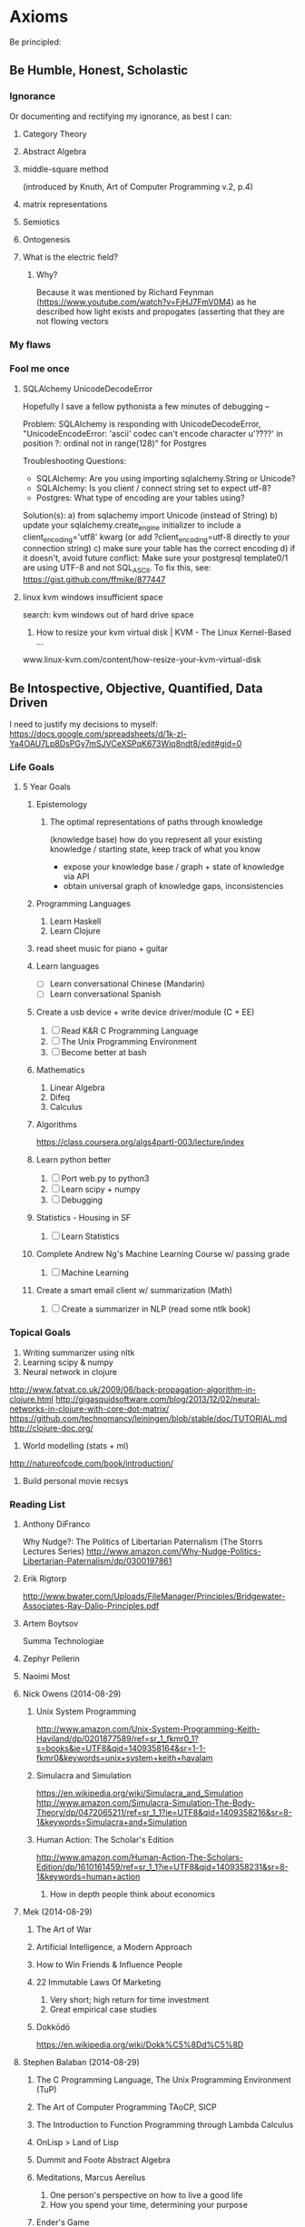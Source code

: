 * Axioms
Be principled:
** Be Humble, Honest, Scholastic
*** Ignorance
Or documenting and rectifying my ignorance, as best I can:
**** Category Theory
**** Abstract Algebra
**** middle-square method
(introduced by Knuth, Art of Computer Programming v.2, p.4)

**** matrix representations

**** Semiotics
**** Ontogenesis

**** What is the electric field?
***** Why? 
Because it was mentioned by Richard Feynman (https://www.youtube.com/watch?v=FjHJ7FmV0M4) as he 
described how light exists and propogates (asserting that they are not flowing vectors
*** My flaws
*** Fool me once
**** SQLAlchemy UnicodeDecodeError
Hopefully I save a fellow pythonista a few minutes of debugging --

Problem: SQLAlchemy is responding with UnicodeDecodeError, "UnicodeEncodeError: 'ascii' codec can't encode character u'\u????' in position ?: ordinal not in range(128)" for Postgres

Troubleshooting Questions:
- SQLAlchemy: Are you using importing sqlalchemy.String or Unicode?
- SQLAlchemy: Is you client / connect string set to expect utf-8?
- Postgres: What type of encoding are your tables using?

Solution(s):
a) from sqlachemy import Unicode (instead of String)
b) update your sqlalchemy.create_engine initializer to include a client_encoding='utf8' kwarg (or add ?client_encoding=utf-8 directly to your connection string) 
c) make sure your table has the correct encoding
d) if it doesn't, avoid future conflict: Make sure your postgresql template0/1 are using UTF-8 and not SQL_ASCII. To fix this, see: https://gist.github.com/ffmike/877447
**** linux kvm windows insufficient space
search: 
kvm windows out of hard drive space

1. How to resize your kvm virtual disk | KVM - The Linux Kernel-Based ...
www.linux-kvm.com/content/how-resize-your-kvm-virtual-disk

** Be Intospective, Objective, Quantified, Data Driven
I need to justify my decisions to myself:
https://docs.google.com/spreadsheets/d/1k-zl-Ya4OAU7Lp8DsPGy7mSJVCeXSPqK673Wiq8ndt8/edit#gid=0
*** Life Goals
**** 5 Year Goals
***** Epistemology
****** The optimal representations of paths through knowledge
(knowledge base) how do you represent all your existing knowledge /
starting state, keep track of what you know
- expose your knowledge base / graph + state of knowledge via API
- obtain universal graph of knowledge gaps, inconsistencies
***** Programming Languages
1. Learn Haskell
2. Learn Clojure
***** read sheet music for piano + guitar
***** Learn languages
- [ ] Learn conversational Chinese (Mandarin)
- [ ] Learn conversational Spanish

***** Create a usb device + write device driver/module (C + EE)
1. [ ] Read K&R C Programming Language
2. [ ] The Unix Programming Environment
3. [ ] Become better at bash

***** Mathematics
1. Linear Algebra
2. Difeq
3. Calculus

***** Algorithms
https://class.coursera.org/algs4partI-003/lecture/index
***** Learn python better
1. [ ] Port web.py to python3
2. [ ] Learn scipy + numpy
3. [ ] Debugging
***** Statistics - Housing in SF
1. [ ] Learn Statistics

***** Complete Andrew Ng's Machine Learning Course w/ passing grade
1. [ ] Machine Learning

***** Create a smart email client w/ summarization (Math)
1. [ ] Create a summarizer in NLP (read some ntlk book)

*** Topical Goals
1. Writing summarizer using nltk
2. Learning scipy & numpy
3. Neural network in clojure
http://www.fatvat.co.uk/2009/06/back-propagation-algorithm-in-clojure.html
http://gigasquidsoftware.com/blog/2013/12/02/neural-networks-in-clojure-with-core-dot-matrix/
https://github.com/technomancy/leiningen/blob/stable/doc/TUTORIAL.md
http://clojure-doc.org/
4. World modelling (stats + ml)
http://natureofcode.com/book/introduction/
5. Build personal movie recsys

*** Reading List
**** Anthony DiFranco
Why Nudge?: The Politics of Libertarian Paternalism (The Storrs Lectures Series)
http://www.amazon.com/Why-Nudge-Politics-Libertarian-Paternalism/dp/0300197861
**** Erik Rigtorp
http://www.bwater.com/Uploads/FileManager/Principles/Bridgewater-Associates-Ray-Dalio-Principles.pdf

**** Artem Boytsov
Summa Technologiae

**** Zephyr Pellerin
**** Naoimi Most
**** Nick Owens (2014-08-29)
***** Unix System Programming
http://www.amazon.com/Unix-System-Programming-Keith-Haviland/dp/0201877589/ref=sr_1_fkmr0_1?s=books&ie=UTF8&qid=1409358164&sr=1-1-fkmr0&keywords=unix+system+keith+havalam
***** Simulacra and Simulation
https://en.wikipedia.org/wiki/Simulacra_and_Simulation
http://www.amazon.com/Simulacra-Simulation-The-Body-Theory/dp/0472065211/ref=sr_1_1?ie=UTF8&qid=1409358216&sr=8-1&keywords=Simulacra+and+Simulation
***** Human Action: The Scholar's Edition
http://www.amazon.com/Human-Action-The-Scholars-Edition/dp/1610161459/ref=sr_1_1?ie=UTF8&qid=1409358231&sr=8-1&keywords=human+action
1. How in depth people think about economics

**** Mek (2014-08-29)
***** The Art of War
***** Artificial Intelligence, a Modern Approach
***** How to Win Friends & Influence People
***** 22 Immutable Laws Of Marketing
1. Very short; high return for time investment
2. Great empirical case studies
***** Dokkōdō
https://en.wikipedia.org/wiki/Dokk%C5%8Dd%C5%8D
**** Stephen Balaban (2014-08-29)
***** The C Programming Language, The Unix Programming Environment (TuP)
***** The Art of Computer Programming TAoCP, SICP
***** The Introduction to Function Programming through Lambda Calculus
***** OnLisp > Land of Lisp
***** Dummit and Foote Abstract Algebra
***** Meditations, Marcus Aerelius
1. One person's perspective on how to live a good life
2. How you spend your time, determining your purpose
***** Ender's Game

***** 1st paper on Denoising Autoencrypters Benjio 
http://jmlr.org/papers/volume11/vincent10a/vincent10a.pdf

**** Drew Winget (2014-08-29)
Creative commons

1. Represent patterns that are recapitulated in daily life, assumptions around which the world is organized
2. These are good examples of works written by people who cared and were genuinely trying to figure things out.
3. A lens into (trying to understand) your own opinions and thoughts
4. Organize a field of questioning in terms of daily experience which is universal across time.
***** Diophantus
Arithmetica
***** Confucius

***** The Republic (Plato)
https://en.wikipedia.org/wiki/The_Republic_(Plato)
Freedom, control, and purpose in society
1.
2.
3.

***** Phaedrus
How to behave ethically and control/balance one's passions in life?
1. 
2. 
3. 

***** The Theaetetus
What is knowledge?
1. Attempts to separate the field of epistemology into recovering knowledge or creation
constructivism v. intuitionism
2.
3.

***** Montaigne's Essays (Michel de Montaigne)
Drew's 1st pick, read in french
https://en.wikipedia.org/wiki/Essays_(Montaigne)
1. Quotes nearly every book
2. A lot of perspective, covers many topics
3. On education
4. Invented the term/genre essay to describe a piece of writing
essay -- (exigere: to weigh, essayer: to try)
ex·e·ge·sis -- (critical explanation or interpretation of a text, especially of scripture)

***** Euclid's Elements
Drew's 2nd pick
1. Biggest prerequisite mathematical book prior to 1900's 
2. One of Brewster Khale's favourite books, 

****** 1st book of apollonius's conics
1. 
2.
3.

******* Decartes Geometry
Directly addresses apollonius

1. discourse on method -- how to think, do science, properly
2. the geometry -- solving open problems
3. optics and meteorology

******* Newton's Principia Mathematica (1686)
- Rudolf Carnap's translation is the best
- read first two pages of each section
- the three laws of proper inference
http://archive.org/stream/newtonspmathema00newtrich#page/n0/mode/2up

******* Galileo's Discourse on two new sciences

***** Aristotle's Physics
Drew's 4rd pick
1. Joe Sachs translation -- preserves etymology and context of words Aristotle invents
2. Formalizing the way we experience time, motion, change, casuality, and chance. Named it phusei (natural, by nature)
3. Attempts to give definitions for time, motion, causality, and chance.

***** Schopenhauer
(Optional intro to Kant)
****** Critique of Pure Reason (Immanuel Kant)
Drew's 3rd pick
repeats himself, seems unedited
https://en.wikipedia.org/wiki/Critique_of_Pure_Reason
How reason fits into preconceived notions, senses, etc., and as a result, what limits of reason and 
Summarising 2000 years of thinking about how one can know things. Create a vocabulary 
1.
2.
3.

***** Decartes: Rules For The Direction Of The Mind

***** Great Books of the Western World
****** Marx
****** phenomenology of spirit
Georg Wilhelm Friedrich Hegel -- quintissential german philosophy

***** Mcconnell And Brue Economics 17th Edition

The optimal representation of paths through knowledge

***** Aristotle's Rhetoric
**** Ross Colby
***** Periodic Table
Basic building blocks for life
Defines our reality
***** Book recommendation for Tesla Give Henry Ford
***** The Physical Properties of Radiation
- Green cloth textbook from 50s, monograph (supposedly at stanford)
**** Nick Frugale
live and grow rich
** Be a Participant
*** GCC Great Conversation Congress
**** Epistemology
***** 2014-04-25 Fri (Drew, Mek, Andrew)

Re: Structure of Scientific Revolutions & Against Method & Logic of Scientific Discovery

Defining a different level of granularity

Newness: Change in the size or location of the boundaries of
reality. E.g. (paradigm shifts), the discovery of a piece of
knowledge which alters the internal consistency, or the boundaries, of
our observable world/discourse/reality (e.g. galileo).
refuting integrity

Novelty (normal science): Change in the density/granularity (# inner
circles, and inductively their sizes -- therefore novelty requires
newness?) or granularity (addition/removal of new consistent
circles). The introduction of an association or classification which
enhances our definition or understanding of an existing reality
(e.g. filling in knowledge).  E.g. A more effective model/approach,
which further supports the internal consistency of our relativity /
existing world

Any statement, by definition is a combination of newness and novelty,
even if these values are zero or negative. This is because each
universe of discourse is composed of subsets which are themselves
isolatable universes of discourse. The definition of newness and
novelty thus may have the potential to change depending on the context
/ scope / selection of the universe.

Parcellation: Or the re-partitioning/classification of a universe
(from the context/pespective of this parcellated universe) is thus
new, in that its size and location have changed, and novel, in that
their densities/granularity have too changed.

a subset of a previously understood reality is the change of either
size, location, ... of a smaller universe of discourse.

Human perspective: People prefer novelty over newness because we want to be able to focus
on problems without having the rug pulled from under our feet and
having to restart (unless we can guarantee that we will be restarting
something which allows us to reach greater heights in less time)

--

Mek:

All knowledge can be represented as a presumably infinite graph (needs
support/proof). Some of this graph is "known" (observable, and in some
cases infinitely calculatively/verifiably so; the result dividing by
2), some of it is unknown (unobservable). An alternate presentation of
Münchhausen's trilemma yields:

circular argument - a branch of logic in the graph is a cycle.
regressive argument - or rather recurrent argument (mathematical induction), a branch may be recursively expanded via a formula until either a base-case (ax
axiomatic argument - a base-case reached via a recurrent argument which carries the accumulative uncertainty inherent of all its parent arguments

"entscheidungsproblem" -> "Gödel's incompleteness theorems"

****** Terms
******* Epistemology - Definitions and Limitations of Knowledge
******** inventor
Scottish philosopher James Frederick Ferrier (1808–1864) (Encyclopaedia Britannica Online, 2007)
******** etymology
from Greek ἐπιστήμη, epistēmē, meaning "knowledge, understanding", and λόγος, logos, meaning "study of")



****** The Unmoved Mover - That which moves others but is not itself moved
The "unmoved mover" moves other things, but is not itself moved by any prior action. In Book 12 (Greek "Λ") of his Metaphysics, Aristotle describes the unmoved mover as being perfectly beautiful, indivisible, and contemplating only the perfect contemplation: itself. He equates this concept also with the Active Intellect

****** Trilemma (https://en.wikipedia.org/wiki/M%C3%BCnchhausen_trilemma)

If we ask of any knowledge: "How do I know that it's true?", we may provide proof; yet that same question can be asked of the proof, and any subsequent proof. 

The Münchhausen trilemma is that we have only three options when providing proof in this situation:

The circular argument, in which theory and proof support each other (i.e. we repeat ourselves at some point)
The regressive argument, in which each proof requires a further proof, ad infinitum (i.e. we just keep giving proofs, presumably forever)
The axiomatic argument, which rests on accepted precepts (i.e. we reach some bedrock assumption or certainty)


The following tropes for Greek skepticism are given by Sextus Empiricus, in his Outlines of Pyrrhonism. According to Sextus, they are attributed only "to the more recent skeptics" and it is by Diogenes Laertius that we attribute them to Agrippa.[1] The tropes are:

Dissent – The uncertainty of the rules of common life, and of the opinions of philosophers.
Progress ad infinitum – All proof requires some further proof, and so on to infinity.
Relation – All things are changed as their relations become changed, or, as we look upon them from different points of view.
Assumption – The truth asserted is merely a hypothesis.
Circularity – The truth asserted involves a vicious circle (see regress argument, known in scholasticism as diallelus)

**** Mtg w/ Drew
All watched over by machines of love and grace - Richard Brautigan (poem; Machines of Love and Grace)
***** Seeking 1% Self-Improvements:
One should spend their first 20 years learning about their lifestyles (or perhaps a computer should do this and learn your objectives based on your actions).
- How long should I sleep?
- When do I work best?
- Where are my biggest distractions? Where am I genuinely wasting time?
- How do I procrastinate better; more productively or efficiently?
- Which relationship are helping me live most healthfully? 

***** Curating and Maintaining Community
(the world needs to specify functions and definitions for this general concept)
- How much effort is needed by experts to maintain quality per user added to the network (this is likely not be linear)
 -- This is different than per contributor added (noam)

***** Web of Trust
(the world needs to specify functions and definitions for this general concept)
It's an optimization problem between:
who to let in your network and
what type of content you want.
Consideration: You don't want to miss out on good content but you also want to right content.

Prerequisite: Requires people must first determine their goals.

***** Automating Knowledge Recommendations
A recommender system which recommends content based on the entirety of your knowledge: optimizes for greatest entropy / opportunity to learn / fill gaps and fulfillment. It should also be forward looking and consider future knowledge (planning). This requires some degree of infrastructure and informed taxonomy / ontological organization.

***** On Improving Notification Systems
Planning for an event is not enough, it needs priorty levels + feedback

Calendars + push notifications lack priority / frequency ()
There is an 83% chance you will miss this meeting
Feedback loops

***** Idiot - Archive + Entity Resolve every idea
See whose interested in a problem / solution.
See how closely ideas overlap in requirements or impact 
Compare effectiveness of solutions

***** To Read
- continuity of parks
  
*** Response Essays
**** Akhil Aryan: Maximizing Experience
A Response to Akhil Aryan on Facebook
'My objective in life is to maximize the number of unique experiences that I can experience.
I'd like to "actually know" what everything "actually" feels like.'
https://www.facebook.com/doublea9000/posts/10152379108912307

Nor did I get the impression your objective was to achieve understanding or mastery -- these are separate objectives from acquiring diverse, meaningful experiences (albeit unavoidable, natural consequences thereof). 

First, let's re-align on the points we are discussing. Your original post mentions "maximize[ing] the number of unique experiences" you have, which is a quantitative statement. In your followup, you also mention consciousness which is a qualitative property. In the realm of experientiality, I refer to quality as perceivable utility (how good the experience is to you either objectively or subjectively), as well as your physical capacity to utilize it; awareness (consciousness, appreciation).

Thesis:
On an ideological level, let me begin by saying I support your general thesis that encountering more experiences has the potential to be better and statistically more impactful than sitting in house all day. I think your's is a great paradigm and rule of thumb by which to live. What I will proceed to propose is a framework for ensuring you achieve this (as close as possible to) optimally, based on your definitions of optimality. 

Limitations:
The reality is, even if you are out "collecting" experiences 24/7, there are physical bandwidth limitations and constraints to what you can experience. For example, it's likely difficult to fully appreciate eating at a 5 star restaurant, while having sex, at the same time as winning a $50M lottery, while watching Schindler's List, having diarrhea, getting punched in the face by Mike Tyson, and simultaneously having it revealed that your life is being broadcast live to the world, like the Truman Show -- granted this is an experience everyone should try at least once, if the opportunity presents itself.

Objections:
1. Being informed will induce selection bias
2. System inaccuracy
3. Decision making, itself, is a valuable experience (reinforced learning)

I appreciate the sentiments you may feel, that seeing data and following a formula will distort / impair your decision-making ability and be counter-productive to achieving spontaneity. This is why I do not suggest you build a system to make decisions for you. Instead, you may consider exploring how a model or framework can help (a) advise you on making choices which optimize your objectives*, (b) evaluate the effectiveness / balance of your approach compared to your goals, expectations, and success criteria and (c) discover or identify unexplored opportunities / low hanging fruit.

A second objection may be, a mathematical model is only "simulating" your decision making process, and it would be unacceptable for it to, even once, diverge/disagree from your thought process. On a scientific note, I encourage you to consider: you, as a person, are using some formula/algorithm to make your decisions, just like a computer does. Spontaneous, irrational decisions are a very real (stochastic) and important part of this formula. The key differentiation (especially as someone with a CEO mentality) is, when you personally make decisions, you feel in charge of, fully aware/informed, and likely responsible (ownership) for your decision. This mentality has many merits: there is both pleasure/utility in the uncertainty and accountability of physically being responsible for making a decision. Additionally, the act of making a decision (just as is true in a computational model) re-enforces your brain's internal decision accuracy (hopefully). On the other hand, restricting/limiting your decision capabilities to that of the human mind (rather than augmenting it with models which enable you to think on bigger scales) is a risk and an opportunity cost.

I think it is wise (and imperative) to be skeptical of blindly following a mathematical model. Being over-controlling/planning (falsely assuming we know the optimal selection/sampling strategy) for our experiences defeats (what I believe to be) your underlying impetus (pure spontaneity). There is (presumably great, untapped) opportunity and value in experiencing things which are illogical, unintuitive, or generally misunderstood. I think of indie music, abstract art, underground restaurants, new startups. Many great things, wine for example, have the potential to be great but take time to mature (if for no other reason than circumstantial; the stars aligning). And these most significant experiences may not be surfaced by some algorithm (due to signal to noise ratio or insufficient data/exposure to show up on radar). They require intuition. But the biggest mistake is that this expertise/intuition cannot be encoded within a model, and that there is not greater benefit within a hybrid, augmented human-computer model.

If you've gotten this far, there are significant reasons why augmenting your goal with a mathematical model is (not just a good idea but is) essential.

Necessity:
If I am agreeing with your reservations and your thesis, why did I say, "you should consider researching different selection heuristics / strategies for statistical sampling"? 

1. Your mission statement directly references maximization, which is a mathematical optimization (in your case, a stochastic optimization).
2. People are objectively inferior to computers at estimating[1] and random number generation. That is to say, relying on yourself, you likely won't come close to achieving the "spontaneity" you're after.
3. We as humans are physically incapable of reasoning about more data than we can possibly digest (let alone reduce the dimensionality of).

Humans are notoriously bad at estimation and generating randomness (you may be significantly better than the mass majority, but if you were to graph your attempts at true randomness against an algorithm, I think you would be discouraged). It's possible you feel your natural heuristics are better / more favorable models than pure randomness. If this is the case, you should strive to encode them so you can programatically make decisions at a larger scale. Again, I am assuming your goal is to maximize your number of spontaneous experiences -- you should mathematically know, by the way, what your definition of spontaneity is and what behaviors (maybe always saying yes) achieve the outcome.

Risks:
What are the dangers of not having a framework?

1. Local Optima / Unequal distribution
Especially if your goal is spontaneity (which will mean your experiences will be heavily weighted by the effects of spatial and temporal locality -- things which happen near your location and ...), it's easy 

2. Cycles
Like any graph search, you can get caught in loops or find yourself making the same choices, unintentionally.

3. Etc ...
Here's a lecture I gave at the University of Vermont on the PageRank algorithm which discusses the above risks, as well as several other graph search caveats and gotchas: http://www.cs.uvm.edu/~xwu/kdd/PageRank-09.pdf

How / Proposal:
What specifically should you be systematizing?

The ultimate problem I, in your shoes, would try to address with a mathematical model is, the equivalent of "How do you take a random sampling of the ocean without knowing the ocean's size?". The goal being to leverage tools to augment your brain power and help you reason about problems which require analysis of more data than you can physically keep in your head.

I don't recommend you develop a system for automatically deciding things for you, only a model to post-facto examine and review your experiences to see if they are actually as "spontaneous" as your success criteria and, if so, potentially discover what the consequences of this are (maybe all your experiences are in one geography, maybe there's low hanging fruit to try a certain class of experience; a sport, a relationship for example). As is done within evolutionary computation (see: genetic algorithms), I am referring to testing (manually reviewing, even) how good your selection process is for achieving your desired optimization criteria.

TL;DR (if you only read one section)
How does this actually manifest? What is the concrete manifestation of such a model? I would create a googledoc spreadsheet and every day (Benjamin Franklin style -- see his autobiography[2]) add an experience entry (or two or three). At the end of each week, check a few key metrics which are important to you concerning spontaneity -- perhaps location, people, domain/activity, emotional response elicited. Try to determine which weeks you had the most profound experiences and what the significant factors or circumstances were.

Challenge: (tongue and cheek)
Just keep in mind, I am specifically referring to having a framework which allows you to gauge your effectiveness at accomplishing your own goal of constant experiential immersion, and maximizing the quality and quantity of your experiences. You can take this as a challenge (i.e. I can do better without a model), but the only way for you to win the challenge and construct an academically compelling proof would be to develop a mathematical framework to express your results -- which is exactly what I am recommending to begin with. You could also do this anecdotally via approval of peers, a subsidiary metric like "success", "happiness", etc, but it is challenging to eliminate selection bias (one of the risks such a system aims to address).

Closing remarks:
None of us truly survive our experiences (perhaps via books and in the near future cryogenic freezing). The best we can do is efficiently and effectively use out time here. In terms of choosing a heuristic, I think a good success metric is to see (as you put it best) if you feel you're perpetually outside of your comfort zone.

re: (a) you probably wouldn't / shouldn't want to employ this strategy. It's likely to instill a bias which is indeed counter-productive to your spontaneity. A parallel is the feel of solving a math homework problem and having an answer in the back of the book for comparison -- such a safety net can be disadvantageous when you're faced with a problem having no such solution. Similarly, the same strategy could help you determine which elements of an experience made you feel a certain way, but you expressed concern for knowing / "understanding" why an experience was good. This is something I would want to know but I understand the complications and why you might not.

[1] https://en.wikipedia.org/wiki/Dunning%E2%80%93Kruger_effect Research conducted by Burson et al. (2006) set out to test one of the core hypotheses put forth by Kruger and Muller in their paper "Unskilled, unaware, or both? The better-than-average heuristic and statistical regression predict errors in estimates of own performance," "that people at all performance levels are equally poor at estimating their relative performance." In order to test this hypothesis, the authors investigate three different studies, which all manipulated the "perceived difficulty of the tasks and hence participants’ beliefs about their relative standing." The authors found that when researchers presented subjects with moderately difficult tasks, the best and the worst performers actually varied little in their ability to accurately predict their performance. Additionally, they found that with more difficult tasks, the best performers are less accurate in predicting their performance than the worst performers. The authors conclude that these findings suggest that "judges at all skill levels are subject to similar degrees of error."

[2] https://archive.org/details/autobiographybe00frangoog

**** Paul Graham's On Munger
I was talking to a vp of estates at chase about paul graham's "worldly
wisdom" essay and I thought someone else may benefit from my response.

the original essay is here: http://ycombinator.com/munger.html

"As per pg's worldly wisdom, the most insightful take home for me is
considering what one gains or (more interestingly to me) loses while
scaling. In our case, with Hackerlist, we have tremendous pressure to
scale up our platform and network but a large part of our value
proposition is maintaining an unmatched, high quality talent pool of
software engineers. This, psychologically, is very important for our
clients. We're also trying to be cautious of how we scale our team
(i.e.our strategy).

I am inspired by Git's (http://git-scm.com/) distributed approach
towards source code management and think many companies should aim to
scale in a similar way. This may be interpreted as any of several
advantages one gains in such a distributed system; removing a central
bottleneck or point of failure, increased autonomicity, smaller
working teams and less communication overhead. Our product reflects
our belief that the future of employment is predominantly distributed
and augmented by technology and tools. I believe in many teachings of
Brooks' Mythical Man Month, that continuously adding people to a
project (scaling a team) results in diminishing and, at some point,
negative returns. That said, I also believe there are tools and
strategies which can be applied to change what this graph looks like;
to mitigate when and at what rate this problem occurs and in many
cases eliminate it as a practical concern (it's like the difference
between choosing a linear versus quadratic algorithm). As an anecdote,
massive projects, like the Linux Kernel, continue to progress
relatively quickly, despite their complicated code base and reasonably
large contributor base, due to effective use of the right technologies
and strict adherence of strategies + standards for guiding development
(granted the project's complexity may be a self-selector for reducing
bike-shedding and allowing natural parallelization of work, but this
still needs to be coupled with effective and modular code structure +
a clear development strategy)

I typically find the real bottleneck in projects with large teams is
intimately tied to communication, manual review, or ineffective
management or development strategy. This can often be resolved by
deconstructing and analyzing problematic workflow, identifying areas
where expensive blocking occurs (i.e. periods where most people are
blocked / waiting) and then (1) automating process -- i.e. replacing
human/manually operated components with faster alternatives, (2)
introducing rules or practices to avoid or minimize these blockers
(which perhaps we can call management approach), or by (3) physically
altering the workflow (operations; e.g. substituting more efficient
steps for less efficient steps or trading off; sacrificing/dropping
inefficient steps in exchange for time savings).

I think the right management strategies and the right workflow are
critical, but my bet is technology is currently the lowest hanging
fruit and the largest, most rapidly evolving, opportunity for gains in
productivity."
**** Sean: A Uniftying Theory for Humor
My friend Sean forwarded me a very interesting read today about
classifying humor. It look a while to get into, but after getting a
page or two deep into the article, I read a passage which smacked me
in the face like a wet noodle. I found this summary to be refreshing,
elegant, and a great candidate for Occam's Razor:

McGraw and Caleb Warren, a doctoral student, presented their elegantly
simple formulation in the August 2010 issue of the journal
Psychological Science. Their paper, “Benign Violations: Making Immoral
Behavior Funny,” cited scores of philosophers, psychologists, and
neuroscientists (as well as Mel Brooks and Carol Burnett). The theory
they lay out: “Laughter and amusement result from violations that are
simultaneously seen as benign.” That is, they perceive a violation—”of
personal dignity (e.g., slapstick, physical deformities), linguistic
norms (e.g., unusual accents, malapropisms), social norms (e.g.,
eating from a sterile bedpan, strange behaviors), and even moral norms
(e.g., bestiality, disrespectful behaviors)”—while simultaneously
recognizing that the violation doesn’t pose a threat to them or their
worldview. The theory is ludicrously, vaporously simple. But extensive
field tests revealed nuances, variables that determined exactly how
funny a joke was perceived to be.

Enjoy the full article @ http://www.wired.com/magazine/2011/04/ff_humorcode

**** Jessy & Drew's Parser Project
For anyone who hasn't taken a Programming Languages or Compiler course (or who hasn't written a parser), it's worth knowing *what* parsers are why what Jessy is doing is cool.

Why should you care about parsers? They are the backbone and pre-requisites to nearly every important computer system we use (compilers, search engines, bioinformatics & gene sequencing, map systems, spell-checkers, translators).

Parsers, in one sentence, are what takes the text we type or enter, and, using rules it defines, turns it into pieces of data the computer understands. Compilers are similar (as they are built using parsers) in that they determine/decide what happens with this data, once the computer understands it.

Parsers, by themselves, are useful in any case where one wants to invent their own pattern, or way of representing information. Computer scientists call these specific patterns and their syntax Domain Specific Languages (DSLs). The concept is a lot more intuitive and accessible than you might think:

Acronyms, for example,are a type of DSL. It involves taking a long, complex, or difficult to say word and using its letters (or similar sounding letters) to shorten it.  Each academic *domain* uses their own system of abbreviations to simplify complicated terms -- like deoxyribonucleic acid becoming DNA. Or for hipsters, LOL become "laughing out loud".  In fact... DSL is an acronym, and may at first seem overwhelming because we as humans have to parse the acronym into other terms we understand! Enough about DSLs, back to parsers:

Parsers are special types of computer programs (software) which are responsible for:
a) defining grammatical rules (like those used in natural language) b) lexing: reading in strings of raw text [1]
c) tokenizing: identifying terms or clumps of characters in the text which are meaningful (such as a word or part of speech in English)
d) parsing: applying its rules from (a) to each word/token to derive meaning between their relationship or semantics of each word (like a group of words/tokens being a correct/valid English sentence).

You can probably imagine a programmer using a parser to create a limited version of the English language which reads in English sentences (maybe it reads your email) and determines/tags the part-of-speech for each word. This isn't too different from how spell-checkers and equivalent tools work.

If you've made it this far, you may want to jump deeper and learn how parsers work and how they are used. Parsers have *strategies* and *implementations*. A strategy describes how parsing is actually performed. Think of it like strategies for reading -- some cultures read left-right, like English. Some right-to-left, like Hebrew, some top to bottom, like traditional Chinese.

An implementation is how a parser's capabilities are exposed to a programmer (usually as a library or API for a specific programming language. For those interested, in Jessy's case, ANTLR is the implementation and LL(*) is the parsing strategy.

LL(*) describes a strategy for how the computer program (parser) reads and analyzes each symbol. Suffice to say, there are many different strategies... LALR, LL, LR, SLR, 

We use parsing every day. Imagine receiving an email with the text (computer scientists call this a "string" of text, because each character is strung together, almost like one of those candy necklaces) 

At a high level, the difference between LL parsing and LR parsing is that LL parsers begin at the start symbol and try to apply productions to arrive at the target string, whereas LR parsers begin at the target string and try to arrive back at the start symbol.

[1] For CS majors (I am using parsers to mean both parser and lexer, given in many implementations, parsers also implement lexical analysis).

** Be Expressive
*** Raps
**** Dolls
I have a double trouble, tricky, dirty two hair braided master puppet
With six strings and rusted knife, and god knows where this dummy's stuck it
Fuck it, chucky snuck in filled his bucket full of blood,
attack, throat hacked, mouth packed, stacked with layers of mud,
smiling back through his two buck teeth
and a laugh like Elmer, Fudd.
Doc! This ain't no funny dummy, I don't see no bugs bunny,

Better check my flow, cause you know my rhymes are runny--er
Than your nose, which blows
and exposes you and shows
beneath these tattered clothes
frozen in that aw-kward pose---over
exposed -- by my polyphonic prose...
which left you less composed than
an un--imposing-rosey--
may Queen-figurine
transposed against
an over-caff-i-nated wolverine

My sylla-bles are original, unpredicable, inexplicably ...
metaphysical, visual, miscible,
yet so subtley sophistical
and subliminal it' undeniably undismissible 
capital hill might as well make it criminally unremissible.

And it's not too supercritical
to say if they were transmittable --

your pitiful weak spittle might too be
passably admissible.

*** Poetry
**** Bark
Regret is this rotten slab of wood, before my hands how tall you stood.
How delightful, your cedar sawdust smell, even as your timber fell.
Your roots, we leave behind, I do not think you'll mind.

I must deny your final boon, to live by helping others bloom,
No sooner killed than be exhumed, to compliment a well lit room.
Your imperfections, they must be treated soon.

The pure feel of your finely sanded grains, your identity my fingers
deliquesce in moments. How many rings have your years painstakingly
crafted? They will be painted soon.

Your rhytidome, unsightly, stripped; a fresh coat of colored poison
drips. Should your new skin crack or chip, I'll restore you to your
former glory. How lovely you'll look soon after, freshly manicured,
brushed and stroked with tender care, with love. Love for paint, for
that is which we display.

Do not fret, my cedar tree. This same paint too covers me.
But lest we be truly seen, as we were meant to be?

**** Winter
The icy breeze speaks in whispers, with such crisp and chill, even the
hair on my arms are raised in attention. And the trees with their few
remaining leaves make no effort to include me in their dance and
song. Alone, my reality I embrace, air's frozen kiss upon my face, a
reminder I live in borrowed time and space.  But do I wish I instead
were warm, kept safe from fret and prey and storm, to live each day
since I were born 'neath shrouds of safety never torn? No, die I might
'neath 'morrows sky, I would have naught to sigh, for while a troubled
life I lead, I led that life and not a lie.

Of the nights' cold and the wind's bitter kiss. Below these heavens, I
am but for the gentle landing of the sky's refuse. Obliged, I wear its
dark frost as my evening attire. It weighs upon me, more heavily my
heart than my shoulders, but that I have accepted it, I cannot alone
be the one to remove it. And so it became that it is not for the chill
that I am cold.
** Be Understanding, Respectful, Open-minded, Considerate
I need to work on this.

** Be Provenant
*** Browser Tabs
**** Work
***** Pitch Deck
1. http://venturebeat.com/2014/04/03/8-tips-for-creating-the-perfect-pitch-deck-from-someone-whos-raised-75m/
2. [[http://www.businessinsider.com/reid-hoffman-startup-advice-and-linkedin-series-b-pitch-deck-2013-10#the-general-rule-is-one-business-model-drives-the-business-its-tempting-to-list-multiple-revenue-streams-because-youre-trying-to-prove-that-you-will-be-big-yet-when-consumer-internet-companies-do-this-investors-generally-see-a-red-flag-3][Reid Hoffman LinkedIn Series B Pitch Deck]]
3. [[https://docs.google.com/a/hackerlist.net/document/d/1iNS4coP5Eq57mRYB1nK-1HpXEhHzpVuS28UqlQV5mtw/edit#][Upscale Notes]]
4. [[https://docs.google.com/a/hackerlist.net/presentation/d/1z53G3zpwxPBrFnyZNFyZiiJsHJtJf3HcZOyeEKJqiME/edit#slide=id.p][Upscale Pitch Deck]]
***** Interface Inspiration
https://www.hackerrank.com/work
***** Landing Page
1. [[https://docs.google.com/a/hackerlist.net/document/d/1LbsSbmvnQYDraPDRkAFOBYF5feP0osrznnzxybFX-74/edit#][Landing Page Copy]]
***** Current Tech Challenges
****** Google Hangouts
***** Lead Gen
http://pamitc.org/iccv15/jobs.php
http://www.kdnuggets.com/webcasts/index.html
http://tricision.com/about-customer-targeting/
***** Templates
****** Speaking With Customers
****** Speaking With Hackers
****** Speaking With Investors/Advisors
**** Chinese

**** Music
**** Misc Articles
1. http://carlos.bueno.org/all.html

**** Global
***** Library
https://archive.org/details/Think_and_Grow_Rich - Think and Grow Rich
https://archive.org/details/autobiographybe00frangoog - Biography of Benjamin Franklin
https://archive.org/details/firstsixbooksofe00eucl - Euclid's Elements

***** Queue
http://www.cs.virginia.edu/~robins/YouAndYourResearch.html -- recommended by Mischief

***** Bookmarks
****** Philosophy

https://en.wikipedia.org/wiki/Dokk%C5%8Dd%C5%8D

Putting Time In Perspective
http://waitbutwhy.com/2013/08/putting-time-in-perspective.html

Give it five minutes
https://signalvnoise.com/posts/3124-give-it-five-minutes


******* Epistemology
Is Justified True Belief Knowledge? - http://www.ditext.com/gettier/gettier.html [U]

http://intuitionanalytics.com/other/knowledgeDatabase/
http://www.google.com/insidesearch/features/search/knowledge.html
https://en.wikipedia.org/wiki/Resource_Description_Framework
http://www.crystalinks.com/euclid.html

******** Knowledge Bases
http://dbpedia.org/About

******** Provenance

******** Fact verification
https://github.com/neyer/dewDrop

****** Effective Research
Cross Validation
http://edinburghhacklab.com/2013/12/the-main-trick-in-machine-learning/

****** Effective Learning

https://www.khanacademy.org/about/blog/post/95208400815/the-learning-myth-why-ill-never-tell-my-son-hes

****** Effective Management
******* Remote Teams

https://zapier.com/blog/how-manage-remote-team/

****** Sciences
******* Neuroscience

http://thehypertextual.com/2013/04/23/social-neuroscience-scarf-model-and-change-management/

******* Mathematics
https://en.wikipedia.org/wiki/List_of_important_publications_in_mathematics

******** Probabilistic Models
https://class.coursera.org/pgm-003

******** Linear Algebra
https://class.coursera.org/matrix-001

******** Topology
Henri Poincaré, "Analysis Situs" 1895 [U]
http://www.maths.ed.ac.uk/~aar/papers/poincare2009.pdf -- translation (english)
http://gallica.bnf.fr/ark:/12148/bpt6k4337198/f7.image -- original (french)

******** Statistics & Probability

Statistics Done Wrong
http://www.statisticsdonewrong.com/

Probabilistic Programming & Bayesian Methods for Hackers
http://camdavidsonpilon.github.io/Probabilistic-Programming-and-Bayesian-Methods-for-Hackers/

******* Physics
The Feynman Lectures on Physics
http://www.feynmanlectures.caltech.edu/

******** Quantum Mechanics
http://arstechnica.com/science/2012/05/disentangling-the-wave-particle-duality-in-the-double-slit-experiment/

******* Artificial Intelligence
******** Expert Systems
********* Recommender Systems
https://class.coursera.org/recsys-001/auth/auth_redirector?type=login&subtype=normal
******** Machine Learning
Caltech, Learning from Data -- https://www.youtube.com/watch?v=mbyG85GZ0PI&hd=1
Stanford, Machine Learning - https://www.coursera.org/course/ml
http://datasciencelab.wordpress.com/2014/01/10/machine-learning-classics-the-perceptron/
http://www.quora.com/What-are-some-good-books-on-machine-learning

16 Free eBooks On Machine Learning! http://efytimes.com/e1/fullnews.asp?edid=121516
http://natureofcode.com/book/chapter-10-neural-networks/
********* Deep Learning
******** Neural Networks & Deep Learning
https://class.coursera.org/neuralnets-2012-001In

Deep Learning; An MIT Press book in preparation
http://www.iro.umontreal.ca/~bengioy/dlbook/

Stanford UFLDL
http://ufldl.stanford.edu/wiki/index.php/UFLDL_Tutorial


********* Computer Vision
https://class.coursera.org/digital-001
https://class.coursera.org/images-002In
********** Captchas
https://www.mashape.com/daizisheng/bypass-captcha
http://www.boyter.org/decoding-captchas/
********** Anthropometry
http://www.openlab.psu.edu/tools/calculators/AnsurDimensionSelect.php

Performance of a 2D image-based anthropometric measurement and
clothing sizing system PIERRE MEUNIER† and SHI YIN‡
http://www.vis.ca/paper/ICESS.html

Development of Digital Anthropometric Circumferential 
Measurement System Based on Two Dimensional Images 
http://apiems.net/archive/apiems2010/pdf/HF/572.pdf


Precise Evaluation of Anthropometric 2D Software Processing of Hand in Comparison with Direct Method
Ehsanollah Habibi, Shiva Soury, and Akbar Hasan Zadeh
http://pubmedcentralcanada.ca/pmcc/articles/PMC3967428/

Study of 2D Automatic Anthropometric and Pattern Generation System 
http://www.aicit.org/IJACT/ppl/IJACT2502PPL.pdf

Automatic Human Body Parts Detection in a 2D Anthropometric System
http://link.springer.com/chapter/10.1007%2F978-3-642-33191-6_53

Anthropometry, Apparel Sizing and Design edited by Deepti Gupta, Norsaadah Zakaria
http://books.google.com/books?id=swCjAgAAQBAJ&pg=PA65&lpg=PA65&dq=2D+image+anthropometric+sizing+system&source=bl&ots=r7tMTRkW7j&sig=V9tkblnKMebaaEowxUja5N54ieM&hl=en&sa=X&ei=oNu7U-acHY-BogSzroDgCw&ved=0CF4Q6AEwCw#v=onepage&q=2D%20image%20anthropometric%20sizing%20system&f=false

Statistical Estimation of Human Anthropometry from a Single Uncalibrated Image
http://www.umiacs.umd.edu/~yaser/BookChapter.pdf

Performance of a 2D image-based anthropometric measurement and clothing sizing system.
http://www.ncbi.nlm.nih.gov/pubmed/11059458

A practical synopsis of methods of measurement in physical anthropology.
Montagu, M. F. Ashley
http://psycnet.apa.org/books/12018/

Measurement Techniques in Anthropometry
http://books.google.com/books?hl=en&lr=&id=Bkk8FuB0P4IC&oi=fnd&pg=PA25&dq=anthropometry&ots=u5VtM4Omn-&sig=jvw93c_hXtEKfbiUrwvFcAGC-aY#v=onepage&q=anthropometry&f=false

International Journal on Advances in Intelligent Systems, vol 6 no 3 & 4, year 2013, http://www.iariajournals.org/intelligent_systems/
A Human Surface Prediction Model Based on Linear Anthropometry
file:///home/mek/Downloads/intsys_v6_n34_2013_5.pdf

******* Computer Science / Metamathematics
******** Concepts
     Big O Notation
https://www.interviewcake.com/big-o-notation-time-and-space-complexity
******** Tools
********* K-Maps
K-Maps to simplify boolean algebra expressions
https://en.wikipedia.org/wiki/Karnaugh_map#Don.27t_cares
********* Regex
http://nbviewer.ipython.org/url/norvig.com/ipython/xkcd1313.ipynb
******** Topics
Understanding Partial Application and Currying
http://abdulapopoola.com/2014/08/18/understanding-partial-application-and-currying/

******** Programming Languages
********* Go
http://learnxinyminutes.com/docs/go/

********* Shell
http://www.shelldorado.com/links/

********* Python
How fast can we make interpreted Python?
http://arxiv.org/abs/1306.6047

Python performance
http://www.huyng.com/posts/python-performance-analysis/

Debugging Python
https://zapier.com/engineering/debugging-python-boss/

Python Decorators List
https://wiki.python.org/moin/PythonDecoratorLibrary

http://akaptur.github.io/blog/2013/11/15/introduction-to-the-python-interpreter-2/
http://lucumr.pocoo.org/2014/8/24/revenge-of-the-types/
http://jessenoller.com/good-to-great-python-reads/
https://packaging.python.org/en/latest/ -- packaging
http://guillaume.segu.in/blog/code/487/optimizing-memory-usage-in-python-a-case-study/

********* Haskell
********* OCaml
http://queue.acm.org/detail.cfm?id=2038036
http://www.fatvat.co.uk/2009/08/some-haskell-data-structures.html
******** Scaling Infrastructure
http://www.kegel.com/c10k.html
******* Philology
******** Linguistics / NLP
https://class.coursera.org/nlp
https://class.coursera.org/nlangp-001

Coursera Columbia University NLP
https://www.coursera.org/course/nlangp?from_restricted_preview=1&course_id=970276&r=https%3A%2F%2Fclass.coursera.org%2Fnlangp-001%2Fclass

Log Mining
http://isquared.wordpress.com/2014/04/24/mining-search-logs-for-usage-patterns/

Natural Language Processing
http://www.nltk.org/book/

******** Philology / Languages
********* Chinese
********** Dictionary
http://www.wordreference.com/zhen/
********** Literature
http://ctext.org/art-of-war/laying-plans?en=off

****** Epistemology
Library Genesis
http://gen.lib.rus.ec/

****** Data Science
Data Science - https://www.coursera.org/course/datasci
http://jeroenjanssens.com/2013/09/19/seven-command-line-tools-for-data-science.html

****** Publishing Industry

http://www.slj.com/2013/06/research/sljs-average-book-prices-2013/

****** Hardware

******* Hardware-Software Interfaces
https://class.coursera.org/hwswinterface-002

******* Electrical Engineering
https://class.coursera.org/eefun-001/auth/auth_redirector?type=login&subtype=normal

****** Programming 
https://github.com/vhf/free-programming-books/blob/master/free-programming-books.md#professional-development

******* Environment

SSH Kung Fu
http://blog.tjll.net/ssh-kung-fu/

http://www.harding.motd.ca/autossh/


******** Editors
http://editorconfig.org/
********* Vi / Vim
http://learnvimscriptthehardway.stevelosh.com/preface.html
http://yannesposito.com/Scratch/en/blog/Learn-Vim-Progressively/
http://vimcasts.org/
********* Emacs
http://batsov.com/articles/2012/02/19/package-management-in-emacs-the-good-the-bad-and-the-ugly/

******* Agile Workflows

http://www.versionone.com/


******* Neuroscience
http://thehypertextual.com/2013/04/23/social-neuroscience-scarf-model-and-change-management/



******* Improve Programming
http://codingbat.com/
http://exercism.io/
http://bob.ippoli.to/archives/2013/09/18/exercism/
http://cm.bell-labs.com/cm/cs/tpop/




******* Software Quality Assurance & Tooling

******** Git
http://marklodato.github.io/visual-git-guide/index-en.html
https://github.com/cjbarber/ToolsOfTheTrade
https://github.com/nvie/gitflow
http://www.nolte-schamm.za.net/2013/05/git-rebase-fun/

******** Dependency Management

https://gemnasium.com/

****** Design Principles

https://news.layervault.com/
http://soshitech.com/2014/01/27/why-simple-websites-are-scientifically-superior/

******* Frameworks

http://www.getskeleton.com/
http://purecss.io/base/
http://www.polymer-project.org/

****** Visualizations

http://mariandoerk.de/

****** Influential Books

http://cspray.github.io/my.so-archive/100-most-influential-programming-books.html

****** Information Retrieval / Search
******* Entity Resolution
****** Papers
https://www.academia.edu/4404136/Entity_Matching_in_Online_Social_Networks Entity Matching in Online Social Networks
- The best single feature is “Jaro Winkler Name Similarity” with AUC of 0.9504 (based on the “only x” procedure).
- The top five features are all name based features.
https://www.cs.umd.edu/~mbilgic/pdfs/gd05.pdf D-Dupe: An Interactive Tool for Entity Resolution in Social Networks (University of Maryland)
http://vldb.org/pvldb/vol5/p2018_lisegetoor_vldb2012.pdf Entity Resolution: Theory, Practice & Open Challenges
http://arxiv.org/abs/1404.3017 A Link-based Approach to Entity Resolution in Social Networks
****** APIs
http://www.publicapis.com/fullcontact/fullcontact-person
http://www.publicapis.com/community/disco
******* People Search
http://stackwho.herokuapp.com/

****** Movie Analysis

http://bugra.github.io/work/notes/2014-02-15/imdb-top-100K-movies-analysis-in-depth-part-1/
http://grouplens.org/

****** Reading List

****** Business & Entrepreneurship

******* Incorporation
1. Incorporating, Incorporation Questionaires
2. MoU
3. RSPAs, Stock Certificates, 83(b)
- https://sharewave.com/
- https://www.esharesinc.com/
- http://www.startupcompanylawyer.com/2008/02/15/what-is-an-83b-election/

******* Executive Summary, Pitch Deck
Estimating lifetime value [U]
http://lsvp.com/2012/06/15/how-to-estimate-lifetime-value-for-an-ecommerce-business-sample-cohort-analysis/

******* Pitching, Presenting
http://justinkan.com/how-to-pitch-your-startup-on-stage

******* Pricing
http://conversionxl.com/pricing-experiments-you-might-not-know-but-can-learn-from/

******* Companies I follow

1. http://smarterer.com/




******* Growth Campaigns

http://andrewchen.co/2014/07/08/theres-only-a-few-ways-to-scale-user-growth-and-heres-the-list/
http://u-psa.de/cheat-sheets/seo-onpage-cheat-sheet.pdf
http://gibbon.co/hatimotarid/master-inbound-marketing/the-persona-driven-keyword-research-process
http://www.evanmiller.org/how-not-to-run-an-ab-test.html
http://www.qubitproducts.com/sites/default/files/pdf/most_winning_ab_test_results_are_illusory.pdf

****** Music
******* Sightreading
http://www.zebrakeys.com/lessons/preparation/pianolayout/?id=1


****** Userful UI Components
http://demos.telerik.com/kendo-ui/gantt/index
http://bl.ocks.org/mbostock/1667367
http://www.billdwhite.com/wordpress/2013/08/15/d3-treemap-label-truncation/
http://bost.ocks.org/mike/sankey/

******* Drew Winget Recommendations
I would recommend this after having read Interactive Data Visualisation for the Web (This is a short, easy book, assuming you have a little patience), and these articles by Mike Bostock:
http://bost.ocks.org/mike/join/
http://bost.ocks.org/mike/circles/
http://bl.ocks.org/mbostock/3808218
http://bl.ocks.org/mbostock/3808221

The Presentation on how d3.js binds data under the hood.

To get deeper, read: http://bost.ocks.org/mike/selection/


****** Hackerlist
******* Software to try

http://close.io/

******* Employment Websites
http://careers.stackoverflow.com/jobs/tag/face-recognition
https://www.employiq.com/jobs/all/c-programming

****** Hackerquarters
*** Daily Journals
**** Learning Chinese
***** Learning, in general

Learning involves two stages. Learning how to learn, and then actually
learning. That is to say, a substantial portion of the learning
process for a new domain involves determining which practices,
resources, and methods are most effective. Building an effective
learning model or framework requires one first has choosen criteria
for measuring or evaluating progress, which is typically satisfied by
a set of goals.

****** Choosing Goals
My goals is to be able to have:
1. text conversations 
2. translate and read a chinese classic piece of literature
3. participate in basic conversation
4. read signs in san francisco
5. travel to china without dying, or worse, offending anyone

****** Successful Frameworks
In some cases where we have prior experience, we can apply
methodologies we've identified as successful to similar domains. Many
techniques for learning French can be obtained, for instance, from
having first learned another romance language. For a topic which
is significantly foreign to us, we must rely on others' knowledge
(e.g. take a course, read a book, hire a tutor) or evolve our own
strategies and frameworks to structure our learning.

If this is an exercise which you find challenging, consider reading a
book like Polya's, "How to Solve It" [3] or "How to Learn Anything
Quickly" [4]. It may seem silly, but learning strategies for
approaching learning (while quite meta in principle) is much the same
as "teaching a [wo]man to fish".

****** Words of warning
My personal experience is, great resources can come from anywhere, but
they are often incomplete (in terms of gaps in content or
unsatisfactory features) and need to be supplimented with other
sources. An example is relying on one website for learning stroke
order and another for pronounciation. There is a lot of risk in
relying on too many fragmented sources as they will likely have
disagreements about what content should be introduced and
when. Additionally, context switching (changing from concentrating on
one source to another) is distracting -- it takes time to adjust to
different teaching styles.

Building your framework or strategies on top a central foundation,
like a lesson book or a native speaking tutor is likely the most
effective (not necessarily the cheapest) way to bootstrap learning.

****** My Learning Philosophy

My personal preference is, I prefer not spending money on
resources. I'd much rather repay the community with learnings of my
own. That said, I appreciate some resources require significant
investment and care in order to exist and if I have to pay for
anything, I'd rather it be knowledge. Wikipedia and the Internet
Archive, for instance, have necessary server and electricity costs in
order to be able to provide their services to the public -- I take
pride in supporting these costly initiatives which aim to make
knowledge more open and accessible.

That said, as I believe knowledge should be accessible to everyone, I
am going to try to highlight resources which can be legally obtained,
free of charge.


***** Why Chinese

Largest population. More than 5 times more people speak Mandarin
Chinese than speak English. [1]

Applicability / Competitive Advantage. There is a large spanish
speaking community in california. Spanish is a more widely spoken
language than English, world wide. I took spanish for five
years. Other than ordering food in Spanish restaurants, reading the
occasional spanish news paper, and travelling to Mexico and Costa
Rica, I haven't had many practical opportunities for applying the
language. Perhaps this is due to cultural differences or a side effect
of not having many spanish friends I can speak with on a regular
basis. My personal experience is, I found a lot more Chinese speaking
people in my computer science classes than Spanish speaking and
honestly, being able to communicate with academics and researchers who
share my interests is very important to me. Finally, a great deal of
the world's manufactoring occurs in China. If you can't ask questions
as a native, it's easy to be taken advantage of.

Friends. The top reason why I am learning chinese is, I have a lot of
smart friends who I respect who decided to learn Chinese. I don't want
to be left out of conversations.

It's different. German, french, spanish, and itallian are all
relatively similar. They use roman characters, have comparable
grammars, and even cognates. If you know a few words in a sentence,
there's a chance you can guess the other words. Moreover, you can at
least sound them out and read these languages, even if you have no
idea what you're reading. Chinese, on the other hand, is like learning
two languages: the written language and the spoken language. I am
unaware of any way (patterns, strategies) of infering written
characters from spoken Chinese or vice versa. By the way, did you know
vice versa means "a change", "an alternate order" (vice) "turn about"
(versa) -- thus the "order turned about"? I find etymology, as in this
example, to be a great way to remember words, discover similar roots,
and achieve greater understanding of a language.

Cultural Insight, Literature. The language has unique idioms and
insights. There The Four Books & Five Classics [2], The Art of War

[1] http://www.infoplease.com/ipa/A0775272.html
[2] https://en.wikipedia.org/wiki/Four_Books
[3] http://books.google.com/books/about/How_to_Solve_It.html?id=z_hsbu9kyQQC
[4] http://www.amazon.com/Learn-Anything-Quickly-Ricki-Linksman/dp/0760728364


***** If not Chinese

I contemplated learning japanese, but there just aren't enough
speakers outside of japan. I occassionally read manga or watch anime
so I thought these activities could be a good way to keep myself
engaged and accountable to practicing a language. I also have
contemplated learning hebrew, croation, or russian, because I have
family in these places and the languages offer similar challenges.

I can sound out basic german, french, and spanish phonetically. Given
chinese characters (hanzi) I am complete illiterate.


***** Experiments

1. I am going to pick one piece of classic Chinese literature and start learning / copying its characters and translating it.

2. Conversations


***** Resources (in order of discovery)

****** Dialogues
https://www.youtube.com/playlist?list=PL0A5BF42C1FBB672B
http://cctv.cntv.cn/lm/learningchinese/program/index.shtml

****** Phrases
https://en.wikibooks.org/wiki/Chinese_(Mandarin)/Lesson_2

****** Character Lookup

http://www.nciku.com/

****** Dictionaries

http://www.mdbg.net/chindict
http://www.nciku.com/

****** Explained Texts

http://ctext.org/dictionary.pl?if=en&id=20910

****** Pronounciations

http://dictionary.hantrainerpro.com/
http://www.standardmandarin.com/
http://www.nciku.com/

****** Stroke Order

http://www.chinesehideout.com/tools/strokeorder/index.php?c=%E4%BD%A0%E5%A5%BD


***** First steps

Learning Chinese so far has been a frustrating process, mostly because
learning a language, itself, is an art. What is the best way to
practice? What are the best resources? What are common mistakes?

I decided it could be helpful for me to document my progress.

****** Choose a Goals
My goals is to be able to have
1. text conversation
2. read ____
3. speak basic conversation
4. read signs in san francisco
5. travel to china and not die

****** Process

1. graspchinese.com

I keep an electronic document with words as 


2. Lined paper


2. Flashcards

I use paper flash cards as one of the most important elements to
memorizing chinese characters (or hanzi) is drawing them using the
correct stroke orders.

3. Literal meaning

Don't settle for colloquial translations, try to understand literal
meaning. For instance, it is often taught that 你好 (Ni3 Hao3) means
hello. It really means "you" (ni3) "good" (hao3). Once you commit to
breaking phrases down to, and understanding, the language's simplest
components, you begin to notice trends which make future learning much
faster.



***** What to read
https://en.wikipedia.org/wiki/Four_Books_and_Five_Classics

**** Learning Music
**** Learning Math

*** The Browser Graph
Objective: Browser extension, passively record all links visited (and
their order / path of access). Provide keyboard shortcuts to
"favorite", "ignore", etc. Label + tag resources as collections.
**** Meta Provenance Example (Browser Graph)

[[https://www.google.com/search?q=build+a+graph+of+every+webpage&oq=build+a+graph+of+every+webpage&aqs=chrome.0.69i57j69i62l3.4737j0&sourceid=chrome&ie=UTF-8#q=graph+browser+history][Google: graph browser history]]
    http://www.donationcoder.com/forum/index.php?topic=25960.0
	http://publicmind.in/blog/firefox-extensions-to-improve-history-tools/ 21:00 2014-02-09 Sun

    [[http://sean.voisen.org/blog/2007/02/the-broken-browser-history/][The broken browser history - February 25, 2007]]    
        [[http://pathway.screenager.be/download/][Pathway]] - Sean Voisen, "Pathway is the first step I’ve seen towards browser history done
	right. A Mac application designed for navigating Wikipedia, Pathway
	records your browsing history as a traversable spring graph, making it
	easy to see and immediately remember how you moved from one article in
	Wikipedia to another. Nodes are added to the graph as pages are
	loaded, with lines between nodes representing the path followed from
	one page to the next. Relationships are made obvious."

    [[http://superuser.com/questions/49192/is-there-a-browser-which-saves-history-as-a-graph][stack exchange: Is there a browser which saves history as a graph]]
        [[https://addons.mozilla.org/en-US/firefox/addon/session-history-tree/][Firefox Add-On Session History Tree 1.0.1]]
	[[https://chrome.google.com/webstore/detail/visual-history/emnpecigdjglcgfabfnmlphhgfdifaan][Chrome Extension: Visual History]]

https://www.google.com/url?sa=t&rct=j&q=&esrc=s&source=web&cd=6&ved=0CGAQFjAF&url=http%3A%2F%2Farxiv.org%2Fpdf%2F1304.2610&ei=m1L4UvHdG5LboATa5oHQAw&usg=AFQjCNHM3SaUiq9lrNYE8OJQ5fBtoqRBzA&bvm=bv.60983673,d.cGU&cad=rja

http://ausweb.scu.edu.au/aw99/papers/eklund2/paper.html
http://www.cs.umd.edu/hcil/pad++/papers/hypertext-98-padprints
https://www.google.com/url?sa=t&rct=j&q=&esrc=s&source=web&cd=1&cad=rja&ved=0CCkQFjAA&url=http%3A%2F%2Fwww.academia.edu%2F2035515%2FNAVIR_Navigation_and_Visualization_of_Information_Retrieved&ei=Q1b4UoHmM8HooATh24LYCw&usg=AFQjCNEEMtqaGjw7F5_1UqSNQPVMZeVfNA&bvm=bv.60983673,d.cGU

For Mark: http://www.esstt.rnu.tn/utic/tica2007/sys_files/medias/docs/p10.pdf

http://joel.dumoulin.home.hefr.ch/Projects/NAVIR/index.html
http://joel.dumoulin.ch/projects/ -- found email: joel.dumoulin@hes-so.ch
http://joel.dumoulin.home.hefr.ch/Projects/NAVIR/Prototype/NAVIR.html
http://www.ra.ethz.ch/cdstore/www6/Posters/710/hg.html

**** Implementations
***** Santiago Ortiz (the master)
Goal: [[http://intuitionanalytics.com/other/knowledgeDatabase/][Santiago Ortiz's Personal Knowledge Graph]]
Storage: https://delicious.com/moebio
[[http://searchengineland.com/10-alternatives-to-delicious-com-bookmarking-59058][10 alternatives to Delicious (for bookmarks)]]
***** Browser Extensions
****** HistoryTree (provenace)
http://appscout.pcmag.com/web-browsers/271353-history-tree-lets-you-visualize-your-firefox-browsing-history
****** VisualHistory
https://chrome.google.com/webstore/detail/visual-history/emnpecigdjglcgfabfnmlphhgfdifaan
***** Designs
http://research.ecuad.ca/lightbeam/hypothesis1.html
***** Guess - Graph Exploration System
http://guess.wikispot.org/Bookmarks

**** Academic Research
http://furius.ca/tengis/doc/design/design.html
http://arxiv.org/pdf/1304.2610.pdf
http://www.cs.umd.edu/class/spring2001/cmsc838b/Apps/presentations/Matthias_Mayer/

*** Provenance
**** Nginx SNI
**** Google Hangouts + OAuth
1. [[https://developers.google.com/+/web/signin/server-side-flow][Google+ Server Side Oauth Flow]]
2. For python3.4 pip install git+https://github.com/enorvelle/GoogleApiPython3x.git
3. [[https://console.developers.google.com/project/600878003368/apiui/credential?authuser=1][Get/Set Oauth Credentials]]
4. [[https://code.google.com/apis/console/b/1/?noredirect&pli=1#project:600878003368:hangout][Hangout App settings]]
5. [[https://security.google.com/settings/u/1/security/permissions?pli=1][Revoking OAuth Access (for testing)]]
6. [[https://developers.google.com/+/hangouts/button#invite_parameters][Hangout Buttons]]
7. [[https://support.google.com/a/answer/2691194?hl=en][Your or may need to enable OnAir for HoA]]
8. [[https://www.youtube.com/watch?v=ia3Hr0qAEac][Youtube live coding session on Hangouts]]
9. [[http://life.scarygami.net/hangoutapps/][Step by step tutorial on hangouts (1 of 2)]]
10. [[http://life.scarygami.net/hangoutapps2/][Step by step tutorial on hangouts (2 of 2)]]
11. [[https://www.youtube.com/watch?v=Al4SbeVyLm4&feature=youtu.be][Youtube video on: Including Hangout in your Website]]

**** Steps for starting a startup
http://www.orrick.com/Practices/Emerging-Companies/Startup-Forms/Pages/Forms-Founders.aspx
- 83(b)
**** Presence tracking + notification systems
**** Price perception
1. [UNREAD] http://harvardmagazine.com/2006/03/the-marketplace-of-perce.html
2. [IMPORTANT FIGURE] http://en.wikipedia.org/wiki/Dan_Ariely


10. Machine Learning
[UNREAD] http://ufldl.stanford.edu/wiki/index.php/UFLDL_Tutorial
[DATASET] https://www.kaggle.com/c/facebook-recruiting-iii-keyword-extraction/data

** Be Accountable & Just
Every time I read a link (or at least for some class / category of
resource) I should need to write a sentence as to why I am visiting
the link, what it accomplishes. This friction is necessary.

^ PROVE IT. (document or it didn't happen)

** Be Sustainable
*** Smart Homes
** Be a Curate
*** The Laws of Science

*** The Branches of Mathematics
Towards a navigatable dependency graph for all topics of mathematics and everything.
http://www.math.niu.edu/~rusin/known-math/index/
*** Epistemology: Types of Questions
What formal research (mathematics) is being done towards enumerating
all types of questions into axiomatic classes? Who researches
epistemology whom I can speak with?

Who, what, when, where, why, and how are fine top-level axioms
(emergent from language) but it's unclear whether they are
exhaustive. More importantly, by themselves / absent of context, they
only communicate (or constitute) part of a question. It does make me
curious, from a philology perspective, whether there are languages
which present additional directives for phrasing questions.

I am more interested (than these directives) in a formal computer
system being capable of composing (read: asking) any question a human
can, and constructing questions we haven't thought to ask yet. I don't
think an "exhaustive" framework is achievable, but I do think we can
approach it within the context of different dimensions. That is to
say, I assume as we create more advanced frameworks for asking
questions, we'll be able to ask higher dimensional questions (just
like, in the context of math, a full understanding of a point in 1D
allows us to speculate about lines in 2D and, inductively, that of
planes in 3D, and so on).

I believe there is a limit (namely time; lifespan, human race, and
rate of biological evolution) to what a person can think and
conceptualize. Computers have the potential to help us frame and ask
questions we can't conceptualize or reason (there's a limit to what we
can experience, in terms of biological sensors, signal processing &
computational power, and dimensionality reduction). I believe this is
the only practical, sustainable solution to the future of research and
towards our understanding of topics like quantum mechanics (which
increase in complexity and often experiment cost and diminish in
returns). Here's an incredibly corny video which anecdotally
demonstrates the limits of our understanding :
https://www.youtube.com/watch…

Example Axioms:
- How do we classify x (classification is a top-level axiom, perhaps?)
-- What are the properties of x
-- What is the functional relationship between x and y
--- How does x behave
---- Why does x exhibit y
---- What does x ___ like? (where ___ is a sense)
--- What depends on x / does x depend on (DAG)
--- What happens when one applies, maps, reduces y / x
-- What is the probability of x (given a ... y, z)
-- What is measurably similar to x (and how/what do we measure)

Many of these questions have native encodings / abstractions within
programming languages -- compareTo, map/apply/reduce. Maybe I am
applying too many preconceived CS biases.

1) Leslie Wilson suggests[1] the general categories:
- factual
- convergent
- divergent
- evaluative
- combinatorial

2) 6 Types of Socratic Questions:
These are more universal axis/dimensions of problem solving than
"questions" -- and maybe this is a more fruitful approach. I've taken
some liberties in summarizing them.
1. clarification, disambiguation, relevance
2. test assumptions
3. test evidence/reasoning
4. viewpoints and perspectives (contexts)
5. hypothesis / implications / applications & consequences
6. meta-questions (semantics, relations) -- seems similar to 1

3) Bloom's Taxonomy:
1. knowledge
2. comprehension
3. application
4. analysis
5. synthesis

[1] http://thesecondprinciple.com/t…/five-basic-types-questions/
[2] http://www.umich.edu/~eleme…/probsolv/strategy/cthinking.htm
[3] https://en.wikipedia.org/wiki/Question

** Be Efficient
*** Create the next Web Browser

*** Business, Templated
Stub: Decision Trees and Flow Charts for Automating Business
*** A Framework for Life Goals
Noam Samuel, I think being more quantitative helps, i.e. being able to
objectively measure your impact. If no such framework exists for doing
this within a given problem space, then I believe this itself is the
most noble goal one can have (and the lowest hanging fruit, I think,
in all of society). Einstein, Franklin, Euclid, Newton, Sun Tzu,
accomplished fantastic things, but above all they left us frameworks
for constructing, framing, and evaluating problems. Sometimes the
framework itself becomes an entire discipline/school of thought. The
computer is the single greatest manifestation of such a framework (the
underlying framework being math, computer science being its accessible
implementation; metamathematics). It's purity, in my mind, comes from
its axiomatic construction (infinitely provable from the ground up,
giving rise to exciting corollaries and possibilities, like
Curry-Howard Isomorphism).

Assuming an appropriate framework exists, identifying motivation will
help you choose the right axis on which to measure impact/success. Do
you want to create ideas which will last for 3000 years? I do: this is
a criterion/principle on which my life is guided.

A framework for accountability and self-evaluation (quantified self)
is equally as important as the framework / life goal you aim to
pioneer. Ben Franklin, in his autobiography (appropriately named the
Autobiography of Ben Franklin) presents several strategies. It's
important that your motivation also be quantifiable and not "to help
as many people as I can" or to "spread happiness". At the same time,
there is a science to setting goals (and sometimes the psychology of
setting a goal can limit your success, or accelerate it).

If you're motivated by a mindset or philosophy (e.g. people should
care about knowledge), it's important to be able to envision the world
you want to exist (what such a society looks like) and leave a
comprehensive path/breadcrumbs (framework) towards achieving/realizing
as much of this world as possible. This impetus, the big picture /
destination, is the source of your motivation.

With the right destination in mind, and the right motivation, the
correct accountability framework for realizing your goals, and the
right framework for documenting and evaluating your progress
(e.g. literate programming, paper trail + notes, observations), you'll
have an informed foundation for answering the questions you ask:

"How do you know whether a focus you have chosen in your life enriches
it? Whom do you trust to tell you?"

Or at very least, you'll leave behind a language or framework (system
and axioms) which empowers others to continue your work.

*** Towards More Efficient Political Voting
Call me "unpatriotic", our current implementation of voting in the
United States seems less effective than bikeshedding.

We, the moderately informed people, passionately cast our vote for a
painter whom we think we can trust to execute the few bikeshed
features we think we understand and endorse, based on anecdotes from
media which shows us only certain angles of "some"
bikeshed-in-progress. The painter then proceeds to do whatever she or
he wants, without much liability, in accordance with rules and
regulations from the painters union of which we, the average people,
can't reasonably be expected to understand.

Americans understand a lot of other things, like what we believe, what
we value, and what we want to see. But manually reducing/converting
these sparse, abstract, highly dimensional beliefs into a binary
decision for a single person (of whom we have limited and biased
information) seems like a recipe for a badly painted bikeshed. (Voting
on propositions is a better idea on the basis it bypasses this
detrimental "encoding" / translation process and provides a scenario
wherein it is clearer the issue being voted.)

While Baidu has produced technology to predict the 2014 FIFA World Cup
results with 100% accuracy [1], 284 US "experts" who make their living
"commenting or offering advice on political and economic trends,”
scored worse on 82,361 forecasts (presented with 3 possible futures in
a statistical study) than had they assigned each option an equal
probability [2]. These results might suggest both that our current
system isn't well suited for the laymen or the expert and that there
is a massive opportunity to augment the electoral process with
technology.

In terms of electing qualified candidates, wouldn't it make more sense
to inform the public by building a matrix (user-item collaborative
filtering system) of political candidates (on one axis) and their
actual/recorded voting history on policies (on the other axis) and
then have an online survey with concrete questions (whose weights /
importance can be specified by the participant) in order to see,
statistically, which candidate has performed in a manner which best
aligns with your position? The media (or your private online
dashboard) can then statistically show, over time, to what degree a
politician is deviating / has changed course from their past voting
history. I know there's plenty of research[3] on such political
recommender systems and likely implementations which are being used in
practice (which I'd love to hear about).

The TL;DR is, I genuinely believe voting for candidates (versus
propositions) using our current electoral system (even if you identify
as an informed citizen) has the potential to be more detrimental that
abstaining your vote.

I'm not claiming that voting doesn't matter -- it does. I am claiming
that for which we vote is not the same as what we get, and thus that
an honest vote can empower injustice.

[1] http://trends.baidu.com/worldcup/events/knockout?locale=en
[2] http://www.newyorker.com/magaz…/…/12/05/everybodys-an-expert
Expert Political Judgment: How Good Is It? How Can We Know?
[3] http://www.researchgate.net/…/235767787_Election_candidates…

** Be Retrospective, Thoughtful
*** Life Lessons
**** Jen Shainess
***** Don't let individuals affect your life decision
***** Don't let people influence how you think about yourself
***** Be well rounded
***** be more proactive
***** Listen to people who have knowledge
***** Follow the traits of successful people
***** Find environments (niche) where your traits will be recognized

**** Don't ask permission for everything
**** People are wrong more often than we think
Don't let perception rule your actions
**** The people around you change you
**** People have families, and if you hurt them you hurt their families
**** It doesn't matter who's right, only that the right answer outs
**** Criticize by Questioning, not Advising
The best way to criticism is not to criticise. Criticizing is a way to
get straight to the point. It is done between friends. Before this
trust exists, don't assume you know what they know (until you would
both be comfortable agreeing this mutual understanding of each others'
knowledge exists). Instead, ask questions which attempt to understand
why others do things a certain way. Without asserting yourself, this
will demonstrate what you know and you will benefit from hearing about
the experiences driving their decisions.

**** Give it 5 minutes
**** Organize your life as early as possible

***** Things I organize
1. My file system
2. My daily, weekly, montly, and yearly goals
3. My thoughts -- via commonbooks
4. Reading lists

**** The power of effort, up-front -- Research people before meetings
Find out who they know (know who you want to be introduced to)

**** Marginal Gains and Compound Interest

http://jamesclear.com/marginal-gains

**** Etc
2. All things come to an end. Some people have trouble allowing
   themselves to enjoy things because they think about / can imagine
   them ending. Take anime for example. If you're on episode 26 out of
   30, it's hard to enjoy it fully knowing it soon will end. It is a
   protective mechanism to prevent us from getting too hurt, becoming
   blinded, falling into a trap.
3. We must face our fears
4. We must get the important things out of the way so we don't have to
   worry about them later, let them pile up, or more importantly so
   you don't forget. Spacial and temporal locality.

*** The Re-Discovered Importance of Practicing Fundamentals
My brain's hard-wired state of being has had me convinced me for a
while that systems like Khan Academy are important and useful, but
especially since Khan is geared toward more elementary learning, I had
discounted it as a tool for myself. I decided to challenge this
assumption and, in turn, was awakened to a truly important reminder
(which should be common sense, but which I as a human so frequently
brainwash myself to neglect):

Hubris. The degree to which hubris prevents me, and likely you, from
staying up to date with important, no critical, fundamentals of our
education. I'm talking about arithmetic, algebra, pre-calc/trig,
probability, geometry, linear algebra ... all the way to more
challenging topics like differential, integral and multivariate
calculus and diffeqs -- axiomatic tools for measuring, understanding,
and conceptualizing the world. In the past, labeling topics like
arithmetic or algebra as easy has prevented me from sufficiently
practicing them. But I was in middle school when I learned algebra. I
don't think I had the attention/discipline or the faculties to absorb
the material as well as it deserved. I have had so much faith "I can
learn it again quickly when I need it" that I have not invested the
time to stay sharp: the quality of being so well versed in a subject
you can instantly infer insights intuitively without having to divert
or dilute your attention.

Learning isn't binary. It's a continuous process. I also discovered
the degree to which I treat learning topics as binary (I either know
them / have learned them before, or I do not know them). There's also
the tricky and very dangerous conflation of knowing something versus
knowing "of" something (we as humans often blur the lines here and
even fool ourselves into knowing things we don't, simply because we
can convince others we know them -- a fundamental which perpetuates
the general problem of which I speak). But I'll save this for a
different essay.

You don't know what you don't know and you don't know what you
forget. Not only is learning not binary, but it is not persistent
(rather, it's transient). I'll let you explore the research on this
point for yourself:
http://www.spring.org.uk/…/how-quickly-we-forget-transience…

Staying relevant. I recently spoke to my sister Jen Shainess who is an
elementary school educator in Cambridge, MA, and I was pretty
surprised by some of the new / alternate strategies which are now
being used to teach elementary mathematics. It reminds me of what I'll
call the Tenure Paradox (there's probably a better name for it). The
stigma questioning how a professor who has been in academia for 20
years is able to teach the latest / most relevant content to
students. Chances are, their thesis entailed techniques which are now
outdated. The only answer is to stay relevant, and that means
constantly relearning your field -- not just the delta of new topics
introduced but from ground up, if need be, as new breakthroughs
arise. In this respect, each new generation does have a significant
advantage of skipping directly to the obtainment of these important
conclusions without having to go through a re-integrated learning
process. However, I claim these intermediary learnings are undervalued
in our society and that these processes (failed or otherwise) by which
those important conclusions were obtained are the most necessary
prerequisite for being able to repeatedly obtain future conclusions.

Why it pays to re-visit and re-learn. Not every breakthrough is an
addition to our existing knowledge base. Some axiomatically change the
whole structure of fields, like the discovery of gravity, of
integrals, of geometry, or more recently, of deep learning as an
alternative away from features-by-hand. From an algorithmic
perspective, not only can new features and axioms be introduced, but
we discover more algorithmically efficient (in terms of big O
complexity or implementation complexity) ways of accomplishing them.

Re-integration. This notion of continuously analyzing and evaluating
your personal knowledge graph is called (re-)enforced or
(re-)integrated learning. It is applied within scientific contexts,
such as Six Sigma, as Continuous Improvement of Processes and in
artificial intelligence / machine learning as reinforcement learning.

It's a personal roadblock. I want to reach a state in my life where I
can open up a wikipedia page and gain a good intuition about complex
mathematical topics or research papers. Right now it takes me far too
long.

For these reasons, I intend to continue using Khan Academy, and
investing time every day into learning not only new topics (Artificial
Intelligence, Chinese, Computer Science, Math), but also the
fundamentals.
*** Musical Mastery
My personal definition of becoming a professional, to become a truly
versatile expert, is to invest enough time and learn enough about
one's industry in order to truly know what's possible to do with the
language.

For music, this means learning how to read music, more than one
instrument, vocals, lyrics, writing music, music theory.

Imagine the disadvantages faced by a poet who could not read or write,
who could explain what they know only through a single language, a
single interpretation. Perhaps their one interpretation is very deep
and resonates with many people, but it also prevents, or rather
limits, them from translating their ideas and feelings and making them
universal, cross-cultural, universal, and timeless.

This doesn't mean someone who only sings isn't a good musician. It
just means that the learnings and skills one can achieve through such
cross-pollination can potentially allow or prepare them to achieve
even greater heights, with greater speed.

How much faster the car was made after the assembly line. How much
sweeter the sound whose fundamentals had been tuned and justified by
music theory and intimate understanding of harmonic overtones.

Mastery, in my opinion, is being able to apply, transfer, and convert
learnings from one discipline seamlessly to another. The ability to
perpetually adapt and grow, of never being limited or restricted by a
single medium.

This is why I have such a hard time admiring rap. Not because rappers
can't be talented or because rap doesn't require talent -- it does.
Perhaps I simply fail to recognize and appreciate the poetry and
entertainment qualities in rap and consider these its primary value
propositions. Perhaps I unfairly classify rap as music and hold it
to unfair standards.

Or perhaps it is a personal issue and bias, that I become discouraged
when artists blend mediums (music and presentation), though this is
exactly what now I recommend they do, because I, the uneducated
interpreter, lose the ability to assess their value.

I have a very specific definition of music. It's something I hear.
When there's a song I really love as a song, I do not like for it to
be "diluted" with visuals or performance. I often find it exceedingly
difficult for me to separate rap from the person who's performing, and
to enjoy it by itself.

My general mentality is, I can take an accomplished musician, like
Paul Simon, and he is able to both write great lyrics and rap
(http://youtu.be/kDxQr-s26t8?t=3m44s). However how many rappers can
sing or compose music like Paul Simon? In fact, how many rappers even
write their own samples? Some don't even write their own lyrics.

Some rappers, like Ryan Leslie, can sing, write, and plays all the
instruments in his tracks. 

Coincidentally, he also got a degree from Harvard and, while there,
did a cappella with Krokodiloes. I find it a lot easier to appreciate
rap when I can sense the intention and work behind it; the phrasing
and timing, the diction, the rhyming.

http://www.youtube.com/watch?v=c_T7HgZKZjo
*** Progress for the sake of progress, is Progress
TODO: Add Euclid quote about fetching coin for student who needs earn
from their efforts

TODO: Discuss relationship between politics v. progress (why fear
shouldn't stint progress)

I actively make an effort to avoid thinking systems are inherently
evil, even if perhaps there does exist what we perceive to be strong
empirical/anecdotal evidence in history for showing one system to be
"worse" or more "exploitable" than another. Systems are just universes
of discourse with parameters. They provide rules, generalizations,
boundaries, and a means through which to communicate ideals. Depending
on the way they are structured, they can introduce friction or
deter/encourage specific behaviors, but at the end of the day, in my
(skewed and likely flawed) opinion, people (actors) and conditions
(environments) play a determining role in the outcome of such system.

People come from different walks of life, economically,
culturally/socially, academically. We all face differing constraints,
circumstances. Some of us have it "easier" than others. I am likely
one of them. Someone can be born brilliant and with unparalleled
aptitude and, due to circumstances of their birth (geography, economic
endowment, an abusive family, oppression/war, etc) may by chance never
have the opportunity to explore/use it. And this and other such cases
are our losses as a people -- something which I certainly don't pay
the attention it deserves.

However, life is stochastic and people opportunistic. Someone with a
below average IQ is unlikely to abstain from having a child on their
own accord, in consideration of raising the world's average IQ. Nor
will every millionaire donate 10k to stop world hunger. People have
different, not uncommonly conflicting, motivations. And where one is
insufficient for accomplishing one's own goals, there becomes two, or
two thousand. Or in the construct that is Facebook, 700+ million
(given dupes + in-actives).

Structures, organizations, and societal constructs, like economies,
governments, or corporations, are what help us as individuals overcome
hedge these differences, generally to the collective benefit of
... well, some subset of people. Sometimes this works to our
advantage. We've build roads, interactive maps, space shuttles, gps,
voice recognition -- and there likely isn't a individual (irrespective
of intelligence) capable of fully recreating these systems in their
lifetime.

There's always going to be inequity in the world, if for no other
reason than we as a people are statistically and probabilistically
astronomically unlikely to converge on a mutually agreeable definition
(or interpretation, for that matter) of what is equitable -- to be
honest, I'm sure there are people who won't even agree with that
statement (que sera, sera).

Instead of worrying about how to fix inequality, I like to explore
ways of deprecating it into obsolescence. Software is an interesting
(but not perfect) example. Benevolent dictatorships are not uncommon
within a software project and are occasionally even more successful
than their democratized rivals (GNU/Linux, for instance). As we
continue to increase our connectedness, learnings, and accomplishments
as a people, we will inevitably provide more avenues for people to
achieve better qualities of life.

TL;DR -- Crazy people will still be crazy. Murderers will still be
murderers. But at least we'll be complaining about the missing cheese
from our cheeseburger rather than the missing roof over our heads.
*** Making Friends
TL;DR on finding friends:
Friendships grow and they have to grow from/on/through something.
1) Love work, then meet with people at work to learn from
2) Find friends through successful/healthy procrastination (gym, reading group, game night, hikes, music, art)
3) Through academic learning (perhaps through work, or arrange activities with people you discover wish to learn similar things)
4) Through "dampers" (see below; people you already trust who expose you to new things/people)

I have a different challenge: finding people I enjoy spending time with. I psychologically have a hard time escaping a "work" mindset because I have compulsively crafted my life around learning and applying knowledge. I also have little patience for people who I feel lack ambition, don't push me, and question why things are. Arguably, this is a character flaw of mine and something I should work on -- at the same time I am not sure I want to compromise my ideals (unless a person shows me how wonderful their qualities are that I am forced to make an exception -- these are often my favourite friends). Life is short and we become more like those we spend out time with, thus I treat the process seriously. Perhaps some may call this being too risk adverse. I actually think it's the opposite: after all, it's essentially a general comparison of a depth first (my strategy) versus breadth first search (having no filter), and my strategy is proven to be mathematically incomplete (although I may actually suggest my search is more of an A*).

One thing I have learned is, to be successful at hitting goals, you need to also be successful at effective (yes, there is such a thing) procrastination (i.e. unwinding). It's in these types of healthy, unwinding activities I often find meaningful friendships.

Also, make sure you genuinely love what you do and ask people for help when you need it. It's much easier finding friends when you love your work; i.e. work is not work but life itself. Most of the people I meet with for coffee during work hours are extremely inspiring as they are solving problems I so deeply care about (it's and incredible vicarious feeling) -- each one in some way teaches me something and I end up considering some degree of a mentor.

Here are the places / activities where I find myself meeting people:
1) Noisebridge Hackerspace
2) Rock Climbing @ Mission Cliffs Indoor Rock Climbing Gym
3) Five Minutes of Shame (Hackerquarters bi-monthly event)
4) Mentors @ coffee shops. (stanza, fourbarrel, sightglass, cafe centro)
5) The MoMa (which is now defunct)
7) Mellow Beats & Board Games
8) Damping Factors (see below)

Damping factors. Some of the important people I associate with are like damping factors (see explanation as it pertains to PageRank algorithm) [1]. Dampers are good for introducing stochasticism into your life (as if we really need more!). I choose these types of friends because I fundamentally respect them and their abilities and thus know I will enjoy their company even in different (read: strange) scenarios, even if I would not otherwise enjoy the type of event they encourage me to participate in. This is also a good way to explore edges along your friends graph and meet new people.

[1] http://homepages.ius.edu/.../html/notes/Chapter22/BFS.htm
[2] https://en.wikipedia.org/wiki/PageRank#Damping_factor
** Be a Hacker
** Be Meta, Reflective, Curious, Inquisitive
*** The Perception of Realities

Reality is the conjectured state of things as they actually exist,
rather than as they may appear or might be imagined. [1]

Namely, there are two types of reality. I independently came up with
the terms Social and Material reality to serve this
distinction. Ironically, Franz Jakubowski [2]
(http://en.wikipedia.org/wiki/Franz_Jakubowski), Schütz, et al [3]
came up with nearly identical distinctions 100 before (ideal
v. material reality and social reality). Given they spent a lot longer
thinking about this problem than I have, I am going to concede to
their terminology.

Assumptions
1. Our universe has not been fully observed
2. Our universe is not fully understood
3. Within reality, there are systems which are (for now) of known computable probability distribution

[1] Compact Oxford English Dictionary of Current English, Oxford University Press, 2005
[3] http://en.wikipedia.org/wiki/Franz_Jakubowski
[3] http://en.wikipedia.org/wiki/Social_reality
[4] http://en.wikipedia.org/wiki/Occam's_razor
[5] http://en.wikipedia.org/wiki/Solomonoff's_theory_of_inductive_inference
[6] https://en.wikipedia.org/wiki/M%C3%BCnchhausen_trilemma

**** Why is the World Broken?

Occam's Razor (Ockham's razor; William of Ockham [3]) -- or more
formally Solomonoff's theory of inductive inference [4] -- demonstrates among other
things 



 there's only one way to be right and a nearly
infinite number of ways to be incorrect.

When we discover a new theory, we're presuming every
assumption and axiom it relies on is also sound. Münchhausen's
trilemma [6] presents an interesting perspective on the challenges of achieving
such "truths".

It's also easy 
http://math.stackexchange.com/questions/820686/obvious-theorems-that-are-actually-false


The world really is broken. But this is because we don't really
understand it. And if we think we do, Occam's razor should likely
convince us otherwise.

See the Blub Paradox (http://www.paulgraham.com/avg.html)



And will remain broken, by definition, so long as our
observations and methods are insufficient to achieve
deterministic understanding.

Given that the number of bits required 

There is a difference between the existence of moral truth and ab

In the same way that statistics offer us 


The Žižek trilemma

In order for "moral truth" to have practical meaning, holistic and perfect understanding of others.

- continuously updated, shared knowledge base
- equal ability to process and interpret said knowledge base




Occam's razor would likeyl suggest the world is as broken as our
understanding of it. Or rather than it is broken because our
understanding of it.

That is to say, it is binary whether the universe has a purpose or
not.


We live within a context we don't fully understand and thus have no
way to verify how our system does or is supposed to work. This is a
problem because it exposes our inability to fully control the which
are important to us.

It's challenging to quantify "the" problem, suffice to say there is
one. Our interpretations of this context is, perhaps, part of the
problem.


Life is a constant struggle to persist knowledge. How many hard drives
have failed, libraries have burned, years of progress have been
reverted? That our efforts keep building up these corpuses 


**** Ideal and Social Reality

As far as most of us are concerned, there's one reality that matters:
ours (i.e. individual cognitive reality [2]). We acknowledge others
are no different than us, in that they similarly experience an
individual reality. We thus accommodate each others' realities to
reinforce our own, enabling us to mitigate confrontation, refine our
beliefs, and exploit the shared/mutual beliefs and accomplishments of
others.

The resulting network of ideas and ideals, this aggregation of all
societies individual cognitive realities, is sometimes referred to as
an accumulative Social Reality [2]. This definition of reality
manifests as our shared perception. It is an understanding of the
world shaped by social interactions, emotion, advertising, politics,
among other things.

For some, social reality is the only context worth acknowledging and
these individuals will fight to preserve their "individuality", their
"privacy", and their "competitive advantages". However, beyond the
confines of our contrived, disparate social realities lies a bigger
context. A universe of possibilities more meaningful than our shallow
perceptions allow. It is the underlying system on which we base and
derive all our truth, even those we contrive, and the framework
which constrains or progress.

***** Problems

Reality is fundamentally broken and is heavily gamed to remain this
way. The masses, afraid, unmotivated, or unequipt to push against
the tide, strengthen its flow.

When I say broken, I mean that our expectations have been violated or
compromised; that the internal consistency of our system has been
challenged or threatened. I mean Broken in the same way the algebraic
or calculus proof demonstrating 2 =
1.999... [http://en.wikipedia.org/wiki/0.999...].

This deinition or sense of reality is fundamentally broken
both in that it is incomplete and that we all experience it
differently. How can we possibly consider the realities of those we
have never met? Are they not part of reality?

I imagine, for the many, the realities we choose to acknowledge are
limited to the scope of our immediate surroundings and anything beyond
this, we discount. E.g. global warming is a problem for a future
generation. Some people never escape this short-sightedness; this
inability to look outside their "little town", towards a holistic
understanding of some bigger picture.

This gap is filled by CNN, twitter, et al. It is wrought with error,
misinterpretation, and selection bias, in (among other ways) the form
of advertising.

Herein lies a major source behind our dogma. Each of us has an agenda and
are thus cautious of which reality we embrace and which reality we
allow others to see / choose to proliferate. This decision process is
often done without respect of (and sometimes with direct disregard to)
overwhelming evidence on the topic.

Some connive or deceive in order to protect their image; to avoid
appearing abnormal or rather to preserve their golden image. Some do
so to gain control of others, to appear attractive, or to ensure their
fortunes. But in each case, the individual prioritizes their immediate
well being over challenges which may impact the masses. These are the
people who monopolize knowledge, who file patents, and close the
source to their software and hardware.

It is the brave few who look past this social reality and challenge
us. Those who pose the world is flat, that the earth is not the center
of the universe. Those few who devote themselves to academia, who poke
holes in our assumptions and theories and compel us to alter our
perceptions of reality. Seekers of a truth deeper than social
perception.

But society often rejects these people and their ideas, until their
merits become so compelling that they can no longer be controlled with
propoganda and ignored; Alan Turing, Nichola Tesla, Galileo,
Pythagoras, and Marie Curie.


**** Material Reality

With science and mathematics, we often construct controlled systems to
test hypothesis. Through these controlled systems, we are able to
separate concerns, reduce complexity, and deconvolute and deconflate
variables. The result is greater understanding of how variables act
independently, as well as relate and impact each other (i.e. their
functional dependencies).

***** Problems

But the world we live, what we call reality, is in much more complex
than these artificially constructed, simplified sandboxes.

There's the additional argument that these sandboxes are themselves
run within our reality (and thus impacted by stochasticism we can't
fully understand and appreciate).


**** Social Reality v. Material Reality

|   | Social Reality | Material Reality |
|---+----------------+------------------|
|   | Empheral       |                  |
|   |                |                  |
|---+----------------+------------------|

**** Hmm

But this isn't why reality is broken. Reality is broken because of us;
people who make it that way and want it that way.

Dogmatism: People are afraid to admit some problems haven't been solved. They cling

standardization:
divergence

 We feel accountability because we are dogmatic. We feel
obligated to preserve our beliefs and those who mutually embrace them.


**** Towards Universal Reality

Working towards achieving this aligned reality enables us to make more
educated, respectful decisions.

The answer lies with technology and deeper communication -- with the
possibility of a distributed, shared reality everyone can understand
and independently validate. The Internet holds great promise as a
medium for connecting and communicating knowledge in a way which
enables everyone to participate and collaborate. The HTTP RFC,
Wikipedia, Wolfram Alpha, Google Maps (Scholar and Finance), The
Internet Archive, Gitub, and Coursera are great early efforts towards
democratizing access to high quality data.

That such great margins exist to objectively improve
quality of life; to reduce poverty, increase accessibility to
knowledge, and thoughtfully reconcile conflicting views.

That we might spend less time engrossed in trivia, acting selfishly,
inhibited by defensive dogma, and misled by jealousy, and instead
spend more time understanding which problems are worth solving and
which people are worth assisting.

*** How do I think?
**** Should others think differently?
It's wonderful there's such diversity within peoples' thoughts and
life philosophies. Some living for today, for nobel causes in 3rd
world countries, to get rich, to find love. It's reassuring in the
same way a breadth first search offers completeness, in the same way
random restart and simulated annealing helps avoid becoming infintely
trapt within local optimas. I would not stake humanities success on
the correctness of my ideals. Perhaps I should think differently and I
look forward to shaping my direction as new information becomes
available and circumstances emerge.

**** As a single thread, even when weaved between others
That doesn't mean it isn't lonely, feeling like a single thread
weaving an path through a tapestry whose composition we don't fully
understand and cannot fully observe. I want to understand this
composition. I want others to want to understand this composition, why
it is we wave, and what opportunities exist for us all to weave
better. Irrespective of our different goals, mutual understanding is
imperative to us making informed decisions. Knowledge should never be
held hostage or become collateral damage, unless to protect knowledge
as a whole (a most saddening exception, one of the most sad things
there is).

Who's to say one's strategy for weaving is universally superior to
another? I suppose one can painstakingly calculate the costs of having
to repair said weaves, or the value that a "correct" weave actually
offers, for and to whom. One may even speak of opportunity costs, of
risks, and on the cost of not risking enough. One can even debate what
value is, how it is measured, and for that matter, what a "correct"
weave actually means.

And people try. Economists, statisticians, computer scientists,
mathematicians, classical scientists, game theoreticians. But this
struggle is constantly undermined by the pressures of being human. The
pressure of conforming to society, achieving personal happiness, and
marketing/promoting one's ideas in order to inflate their importance
and have them adopted to a degree one believes accurately reflects
their merits.

I feel like there should be a better way; a better global effort
towards an internally consistent and accessible world. This is the
world I strive to see realized, though I know it is not to be achieved
in my lifetime.

**** On choosing a philosophy
Choosing a life philosophy is challenging, especially without first
setting a context. For many, I would guess their context is around 150
years; approaching the upper bound of one's life and their usefullness
as pertaining to their children and grand children.

The window I live in is three thousand years. Arbitrary perhaps. It is
the duration of time the past feels relevant to my life today. I look
at the past three thousand years and I am distraught, how much
information has been lost? How many great minds have returned to the
earth without their learnings to survive them? This summed lost impact
is surely greater than my own, should it even survive.

And of the learnings of others which have survived, how have people's
lives improved because of them? And, I'd be remiss if I did not also
consider, in which ways have they become worse? On this I am not
prepared to answer.

**** Sacrifice; The consequences of my decision
Having a contextual window of 3 millennia has consequences. It means
that my actions do not optimize for the those living around me. Their
window only practically represents 1/20th of mine.

I necessarily have to invest in other people. My mission is not one
that can be accomplished individually. I thus constantly feel I can only
afford to keep company with those who will push me on my service
towards these goals.

- I become anxious about not using my resources efficiently
- I have started to become increasingly upset by trivia and experience
  even greater disdain when I take pleasure in it.
- I have sold most of my possessions to eliminate distractions
- I try not to purchase expensive things unless there is a practice
  reason and the delta in price is justifiable
- I am willing to spend money on others
- I have automated much of my life (laundry, groceries, rent) so I can
  spend as much time as possible focusing on problems I feel are more
  important.

**** Fear of missing out
Our number of seconds in this world are perpetually diminishing. Every
moment we deviate from our objective is a moment we lose forever. It's
painful knowing we need to rest and take breaks. At the same time,
this reality comes with opportunities for optimization. Effective
procrastination is thus a topic of personal interest.

It's also upsetting knowing there are only a certain number of forks
we can make and still be on track to hit our goals. Only so many
things we can be mutually good at.

I often wonder if my limited travelings, cultural exposures,
relationships, meditations, are actually inhibiting my success. It's
likely that learnings fundamental to my success lie in one of the
experiences I have not yet had.

I am only human. I frequently fight the urge to change my
path. Sometimes I wish to dissapear in a different country and lose
contact with anyone important to me. Sometimes I consider prioritizing
happiness.

**** Growth versus execution
Balancing growth and execution is one of my biggest presonal
challenges. Recently I've felt pressure to prioritize execution over
learning and I have great fear this strategy will work against me (in
terms of the absence of compound interest of my knowledge) in the
future.

**** A leap of faith
I believe that (1) striving to create a universal knowledge base, (2)
working towards discovering and eliminating inconsistencies, and (3)
making this knowledge base accessible, are the root of progress and
advancement.

*** Is certain creativity dangerous?
The words "just" (etymology: via Old French from Latin justus, from
jus ‘law, right.’), "merely" (etymology: from Latin merus, ‘of wine’,
‘unmixed’ -- antonymous to Promiscus Promiscuus), and "literally"
(etymology: littera, "letter", litteralis "of a translation") have
been perpetuated into diluted, hyperbolic statements which show
disregard for the rigor and specificity under which they were formed.

I'll likely look back and find this aforementioned claim naive and
ironic -- I am creating a commentary on the dangers of
creativity. I'll document my reasoning for the sake of provenance.
** Be Ambitious
*** Business Ideas
**** Baybo
**** Sendr
https://github.com/mekarpeles/sendr
https://github.com/pagekite/Mailpile - An experimental indexing and search engine for e-mail
**** Hackerlist
**** LifeSupport
Your digital self: secure, organized dropbox for specific verticals:
storing health records, genetics. Setup notifications in case of an
emergency (contact your doctor, email your contacts). An encrypted
server which stores your health (or other) records in the event of an
emergency.

**** Thebestbookon.com

Goal driven book selection
bests book on topics, endorsed and verified by leading experts

***** Problems
1. If you're not an expert in X, how do you find the best book on X?
2. There are too many books to read, you can't read them all
3. People want to know the fastest way to learn
4. Book selection is not outcome driven; what are your goals?

***** Solutions / Competitors
http://whatshouldireadnext.com/

***** More Problems

***** Verticals (+ justification)
****** High School
****** Languages
******* Chinese
******* German
****** Graduate Topics

****** Best Translations
***** How
- only phds/experts can comment
- Technical books via irc

***** Milestones
****** M1. MVP, Search/Discovery Engine
******* Domains
******* Monetization
1. Affiliate Links (amazon)

****** M2. Marketplace
******* Monetization
Marketplace on thebestbookon.com

****** M3. Syllabuses
******* How to learn x (sequence of books)
The best sequence / syllabus on X
- mashups of content
- sell sylabi?

****** M4. Annotations

***** Virality
- Promote Bloggers, split affiliate fee
- Login with facebook, send books to friends (learn who likes what)
- Every purchase can be sent to 2 friends for free
-- every additional friend is 25% off, you earn 25%

**** Provenance
provenance - This tool is a way to quickly, selectively preserve
and make re-accessible the knowledge and search history of every
individual, and to both share and receive highlights with others
**** consecure
a mobile application which allows you to manage various contexts
(work, home, etc). Programs are installed within the container
environment with a specific set of permissions (2-factor, etc). It's
like having a separate, secure, contained user/environment. Manages
contexts apps run in, prevents man in the middle, etc.

**** lifesaver

** Be Supportive, Philanthropic
I need to support the people who are meaningful to me.
I need to support people who can create a better world.
*** Drew's Paper on Zooming
*** Andrew's Gigit
*** Jessy's JTag Controllers
** Be Observant, Logical, Reasonable, Analytical, Analogical
*** How making life decisions can be informed Computer Science (algos)
